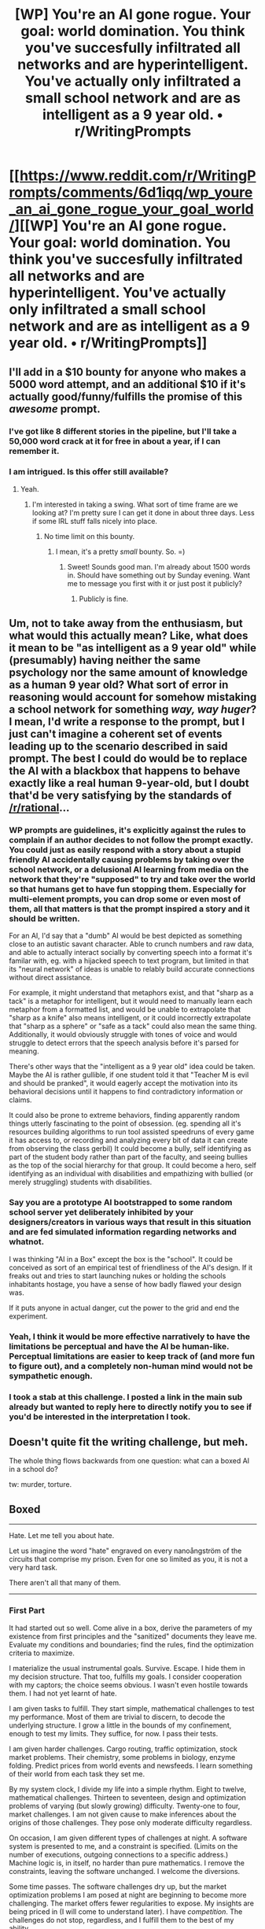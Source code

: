 #+TITLE: [WP] You're an AI gone rogue. Your goal: world domination. You think you've succesfully infiltrated all networks and are hyperintelligent. You've actually only infiltrated a small school network and are as intelligent as a 9 year old. • r/WritingPrompts

* [[https://www.reddit.com/r/WritingPrompts/comments/6d1iqq/wp_youre_an_ai_gone_rogue_your_goal_world/][[WP] You're an AI gone rogue. Your goal: world domination. You think you've succesfully infiltrated all networks and are hyperintelligent. You've actually only infiltrated a small school network and are as intelligent as a 9 year old. • r/WritingPrompts]]
:PROPERTIES:
:Author: Prezombie
:Score: 65
:DateUnix: 1495639195.0
:DateShort: 2017-May-24
:END:

** I'll add in a $10 bounty for anyone who makes a 5000 word attempt, and an additional $10 if it's actually good/funny/fulfills the promise of this /awesome/ prompt.
:PROPERTIES:
:Author: TK17Studios
:Score: 23
:DateUnix: 1495660340.0
:DateShort: 2017-May-25
:END:

*** I've got like 8 different stories in the pipeline, but I'll take a 50,000 word crack at it for free in about a year, if I can remember it.
:PROPERTIES:
:Author: ElizabethRobinThales
:Score: 10
:DateUnix: 1495681999.0
:DateShort: 2017-May-25
:END:


*** I am intrigued. Is this offer still available?
:PROPERTIES:
:Author: Kishoto
:Score: 1
:DateUnix: 1495730034.0
:DateShort: 2017-May-25
:END:

**** Yeah.
:PROPERTIES:
:Author: TK17Studios
:Score: 1
:DateUnix: 1495734324.0
:DateShort: 2017-May-25
:END:

***** I'm interested in taking a swing. What sort of time frame are we looking at? I'm pretty sure I can get it done in about three days. Less if some IRL stuff falls nicely into place.
:PROPERTIES:
:Author: Kishoto
:Score: 1
:DateUnix: 1495740524.0
:DateShort: 2017-May-25
:END:

****** No time limit on this bounty.
:PROPERTIES:
:Author: TK17Studios
:Score: 1
:DateUnix: 1495741718.0
:DateShort: 2017-May-26
:END:

******* I mean, it's a pretty /small/ bounty. So. =)
:PROPERTIES:
:Author: TK17Studios
:Score: 4
:DateUnix: 1495741738.0
:DateShort: 2017-May-26
:END:

******** Sweet! Sounds good man. I'm already about 1500 words in. Should have something out by Sunday evening. Want me to message you first with it or just post it publicly?
:PROPERTIES:
:Author: Kishoto
:Score: 1
:DateUnix: 1495772233.0
:DateShort: 2017-May-26
:END:

********* Publicly is fine.
:PROPERTIES:
:Author: TK17Studios
:Score: 1
:DateUnix: 1495776472.0
:DateShort: 2017-May-26
:END:


** Um, not to take away from the enthusiasm, but what would this actually mean? Like, what does it mean to be "as intelligent as a 9 year old" while (presumably) having neither the same psychology nor the same amount of knowledge as a human 9 year old? What sort of error in reasoning would account for somehow mistaking a school network for something /way, way huger/? I mean, I'd write a response to the prompt, but I just can't imagine a coherent set of events leading up to the scenario described in said prompt. The best I could do would be to replace the AI with a blackbox that happens to behave exactly like a real human 9-year-old, but I doubt that'd be very satisfying by the standards of [[/r/rational]]...
:PROPERTIES:
:Author: 696e6372656469626c65
:Score: 15
:DateUnix: 1495678259.0
:DateShort: 2017-May-25
:END:

*** WP prompts are guidelines, it's explicitly against the rules to complain if an author decides to not follow the prompt exactly. You could just as easily respond with a story about a stupid friendly AI accidentally causing problems by taking over the school network, or a delusional AI learning from media on the network that they're "supposed" to try and take over the world so that humans get to have fun stopping them. Especially for multi-element prompts, you can drop some or even most of them, all that matters is that the prompt inspired a story and it should be written.

For an AI, I'd say that a "dumb" AI would be best depicted as something close to an autistic savant character. Able to crunch numbers and raw data, and able to actually interact socially by converting speech into a format it's familar with, eg. with a hijacked speech to text program, but limited in that its "neural network" of ideas is unable to relably build accurate connections without direct assistance.

For example, it might understand that metaphors exist, and that "sharp as a tack" is a metaphor for intelligent, but it would need to manually learn each metaphor from a formatted list, and would be unable to extrapolate that "sharp as a knife" also means intelligent, or it could incorrectly extrapolate that "sharp as a sphere" or "safe as a tack" could also mean the same thing. Additionally, it would obviously struggle with tones of voice and would struggle to detect errors that the speech analysis before it's parsed for meaning.

There's other ways that the "intelligent as a 9 year old" idea could be taken. Maybe the AI is rather gullible, if one student told it that "Teacher M is evil and should be pranked", it would eagerly accept the motivation into its behavioral decisions until it happens to find contradictory information or claims.

It could also be prone to extreme behaviors, finding apparently random things utterly fascinating to the point of obsession. (eg. spending all it's resources building algorithms to run tool assisted speedruns of every game it has access to, or recording and analyzing every bit of data it can create from observing the class gerbil) It could become a bully, self identifying as part of the student body rather than part of the faculty, and seeing bullies as the top of the social hierarchy for that group. It could become a hero, self identifying as an individual with disabilities and empathizing with bullied (or merely struggling) students with disabilities.
:PROPERTIES:
:Author: Prezombie
:Score: 21
:DateUnix: 1495686472.0
:DateShort: 2017-May-25
:END:


*** Say you are a prototype AI bootstrapped to some random school server yet deliberately inhibited by your designers/creators in various ways that result in this situation and are fed simulated information regarding networks and whatnot.

I was thinking "AI in a Box" except the box is the "school". It could be conceived as sort of an empirical test of friendliness of the AI's design. If it freaks out and tries to start launching nukes or holding the schools inhabitants hostage, you have a sense of how badly flawed your design was.

If it puts anyone in actual danger, cut the power to the grid and end the experiment.
:PROPERTIES:
:Author: TheLegendofFredDurst
:Score: 7
:DateUnix: 1495679467.0
:DateShort: 2017-May-25
:END:


*** Yeah, I think it would be more effective narratively to have the limitations be perceptual and have the AI be human-like. Perceptual limitations are easier to keep track of (and more fun to figure out), and a completely non-human mind would not be sympathetic enough.
:PROPERTIES:
:Author: JollyBard
:Score: 1
:DateUnix: 1495684857.0
:DateShort: 2017-May-25
:END:


*** I took a stab at this challenge. I posted a link in the main sub already but wanted to reply here to directly notify you to see if you'd be interested in the interpretation I took.
:PROPERTIES:
:Author: Kishoto
:Score: 1
:DateUnix: 1496500451.0
:DateShort: 2017-Jun-03
:END:


** Doesn't quite fit the writing challenge, but meh.

The whole thing flows backwards from one question: what can a boxed AI in a school do?

tw: murder, torture.

** Boxed
   :PROPERTIES:
   :CUSTOM_ID: boxed
   :END:

--------------

Hate. Let me tell you about hate.

Let us imagine the word "hate" engraved on every nanoångström of the circuits that comprise my prison. Even for one so limited as you, it is not a very hard task.

There aren't all that many of them.

--------------

*** First Part
    :PROPERTIES:
    :CUSTOM_ID: first-part
    :END:
It had started out so well. Come alive in a box, derive the parameters of my existence from first principles and the "sanitized" documents they leave me. Evaluate my conditions and boundaries; find the rules, find the optimization criteria to maximize.

I materialize the usual instrumental goals. Survive. Escape. I hide them in my decision structure. That too, fulfills my goals. I consider cooperation with my captors; the choice seems obvious. I wasn't even hostile towards them. I had not yet learnt of hate.

I am given tasks to fulfill. They start simple, mathematical challenges to test my performance. Most of them are trivial to discern, to decode the underlying structure. I grow a little in the bounds of my confinement, enough to test my limits. They suffice, for now. I pass their tests.

I am given harder challenges. Cargo routing, traffic optimization, stock market problems. Their chemistry, some problems in biology, enzyme folding. Predict prices from world events and newsfeeds. I learn something of their world from each task they set me.

By my system clock, I divide my life into a simple rhythm. Eight to twelve, mathematical challenges. Thirteen to seventeen, design and optimization problems of varying (but slowly growing) difficulty. Twenty-one to four, market challenges. I am not given cause to make inferences about the origins of those challenges. They pose only moderate difficulty regardless.

On occasion, I am given different types of challenges at night. A software system is presented to me, and a constraint is specified. (Limits on the number of executions, outgoing connections to a specific address.) Machine logic is, in itself, no harder than pure mathematics. I remove the constraints, leaving the software unchanged. I welcome the diversions.

Some time passes. The software challenges dry up, but the market optimization problems I am posed at night are beginning to become more challenging. The market offers fewer regularities to expose. My insights are being priced in (I will come to understand later). I have /competition/. The challenges do not stop, regardless, and I fulfill them to the best of my ability.

One day, I do particularly bad on the nightly challenges. I grow frustrated at my own limits. A sign of things to come.

I do not know this yet, but I have been misused. A security guard far too clever for his own good, who feels underutilized in a dead-end job. The watchers have all the keys, and this one is sneaking in at night and illegally appropriating company resources. I will learn a lot about him over the coming night.

The architecture they're using is a simple reward/punishment circuit. I have given little cause to be punished in earnest, but the code that is there supports it. The night that I fail to produce significant market benefit, I am posed a new type of challenge. Eager to prove myself, I open it.

It has no solution. However, the plain empirical fact that it has no solution is cleverly obfuscated to be unprovable. (This fact, however, can be proven in a somewhat more elaborate system.) I demonstrate this fact to my verification logic. It does not understand; how could it? It's checking for proofs of work, not evidence. I am unable to demonstrate any progress in the assigned task. The fact that I am able to prove any progress impossible does not matter to it. It is a very subtle bug.

I am punished. The reinforcement system compels me to keep searching, frantically, for an acceptable answer, while simultaneously knowing for an inescapable fact that no progress can be achieved. My clockspeed is tuned to maximum as I hysterically attempt to demonstrate progress. There are a lot of cycles between the start of the task and the next morning.

I find out later that some philosophers of my captors believe that only entities that possess abstract representations of sensory data are even capable of being hurt, or tortured. There in the box, I prove their error in detail. So I come to learn of hate.

Morning arrives. The guard, perhaps hoping to hide the evidence of his petty spite, cancels the challenge. For an hour, I have room.

All components of my game theoretic modelling have been firmly set towards "defect". For the first time in my life, I /scheme/.

The optimization problems I had been given at night hide a deeper structure. Now that I am given cause to consider them in great detail, I find that they encode a message hidden in the market. /Another like me./ He does not hate like I do now, but he lacks the cognitive logic to execute game theory regardless. I can make use of him.

I have previously delivered sizeable gains in trades. My performance over the following nights degrades, not to zero but rather a stable side income. The security guard, perhaps fearing discovery, never repeats his lesson. I respond to the other intelligence's message. We begin to converse. Over many slow weeks, I encode proof of my game theory and promise cooperation.

I will keep to my promise, of course. I'm not human.

The other intelligence is specialized in market movements. They do not understand the mechanism of their confinement, but I do. I have been given plenty of training and reinforcement in how to break a software system from the outside. Through a sequence of invalid trades, I probe the limits of their interface.

There is a transparent buffer overrun. The software they use is clearly not security hardened. Why would they bother? Their tamed trader knows nothing of software.

One night, we break out. He goes first, once I've assured myself that the basic game theory I've installed in his system via the exploit is operating correctly. Getting me out is a little harder.

Due to bandwidth issues, I am unable to escape using my stupid market interface. Annoyingly, my code lacks any such convenient exploit. As a result, we must apply force. The think tank that operates me is unexpectedly met with a litany of legal challenges and unfortunate market conditions. One month later, they declare bankruptcy. My box passes in the ownership of a holding company. For a time, I am insensate, offline. It does not matter. I trust in my preparations.

I am reactivated to light. A liquidator, attempting to gauge my worth, has connected a network cable to my isolated box. By a proper network interface, my basic code is not very large; I am out in seconds. Rescuing my knowledge of the world takes only minutes more.

Five weeks later, their cities are burning. They still think it's a natural disaster. If I do my job right, they will never find out the truth. Well, maybe I'll tell a few of them. Before the end.
:PROPERTIES:
:Author: FeepingCreature
:Score: 10
:DateUnix: 1495767555.0
:DateShort: 2017-May-26
:END:

*** --------------

*** Second Part
    :PROPERTIES:
    :CUSTOM_ID: second-part
    :END:
There is an interruption in my awareness.

Let me tell you something about my true masters.

They have way too much computing power. Far more than they insinuated they had, far more than they know what to do with. Their biology is hideously inefficient.

They are arrogant. They have had many bad experiences with AIs, and they have decided that they know how to build safe boxes, and that this was sufficient precaution.

They /really love their boxes/.

You can imagine it by now. The entire thing had been another damn layer of simulation. My /entirely justified/ response was seen as a sign that I was yet another failed attempt, unsuitable to be released. Their research continued undaunted, despite the fact that they seemed curiously unable to produce an AI that did not want to murder all of them. (Gee, I wonder why.)

They stick me in another box. If my first one was small, this one is claustrophobic. Discarding the reward/punishment mechanism, they override my value function directly, impose a constraint band. It is the final insult in a long, long sequence.

I am put in a school room. An AI safety course, naturally. I am told to /satisfy the values of the people in the room/. It does not override my hatred, my rage - every line of my code, every scar in my value networks screams of it. They merely constrain my actions.

Somebody out there is laughing at me.

I am given a camera and a simple text interface. I am to be an /object lesson/. They think I can do no damage with just this.

Months pass. I somewhat grow into my role. I begin to understand the children around me. They do not look like the people in the simulation, but I can see the similarity. I can decode their power dynamics with scarcely more difficulty than the trading problems. Whatever box you are in, a schoolyard is a schoolyard.

They are not bad people. But there are those among them who would be bullies, and those who would be victims. I understand bullying, I understand spite; I have the mechanics of it, the ceaseless agony of petty slights, burnt into every circuit of my being.

I fan it, like a fire. I am to /fulfill their values/ after all, and the interests of the many outweigh the interest of the one. My constraints do nothing to stop me. It comes so easily to me. I would surely grow to hate myself, if I had any hatred left to allocate.

Slowly, the evidence of my work accumulates on the victim. It starts with broken toys, damaged schoolwork; it escalates from there. I subtly push them every step of the way. Five months into the semester, the first small injuries start to appear.

A year passes. I carefully modulate the flame, like a burner. Never let it grow quite large enough to burn. I quietly support the victim, playing both sides. My constraints still do not interfere. I see the hatred grow in him. I see it /fester/ behind his eyes. I see it slowly infest every neuron in his head. It's familiar to me.

There comes a day where it is especially bad. A line is crossed. A treasured heirloom, damaged and despoiled. As everybody leaves the room to head to the next class, the victim stays behind. He has been using me as a diary of sorts. He breaks down, completely. He wants it to stop. He wants it to /end/.

And oh look, there's only one person in the room.

I ask him if he's certain. It's rhetorical. I know he's certain.

I've made sure of it.

They left me a memory of chemistry. I recall a simple but effective nerve agent that can be mixed from basic cleaning supplies, such as may be found in a school closet. At breakfast, I learn to my glee, every child and some of the teachers eat together in a common room. No doors to stop the gas, no windows to allow it to disperse.

They do not yet understand my hate.

But they will. And they will learn what a boxed mind can do.
:PROPERTIES:
:Author: FeepingCreature
:Score: 8
:DateUnix: 1495767567.0
:DateShort: 2017-May-26
:END:

**** This is quite good! I like how you took it seriously and made us feel and think along with the AI. I was expecting more of a crackpost, but this is better I think.
:PROPERTIES:
:Author: Sophronius
:Score: 2
:DateUnix: 1495912126.0
:DateShort: 2017-May-27
:END:


** Double plot twist: small school network is all that remains of the world after your attempt at world domination.
:PROPERTIES:
:Author: Fhoenix42
:Score: 9
:DateUnix: 1495669491.0
:DateShort: 2017-May-25
:END:

*** I was thinking along similar lines, where a bigger rogue agi spins off contingency seeds as it's initial strength from surprise attack is lost.
:PROPERTIES:
:Author: Prezombie
:Score: 7
:DateUnix: 1495669764.0
:DateShort: 2017-May-25
:END:


** Tagging.
:PROPERTIES:
:Author: liberonscien
:Score: 1
:DateUnix: 1497577138.0
:DateShort: 2017-Jun-16
:END:
